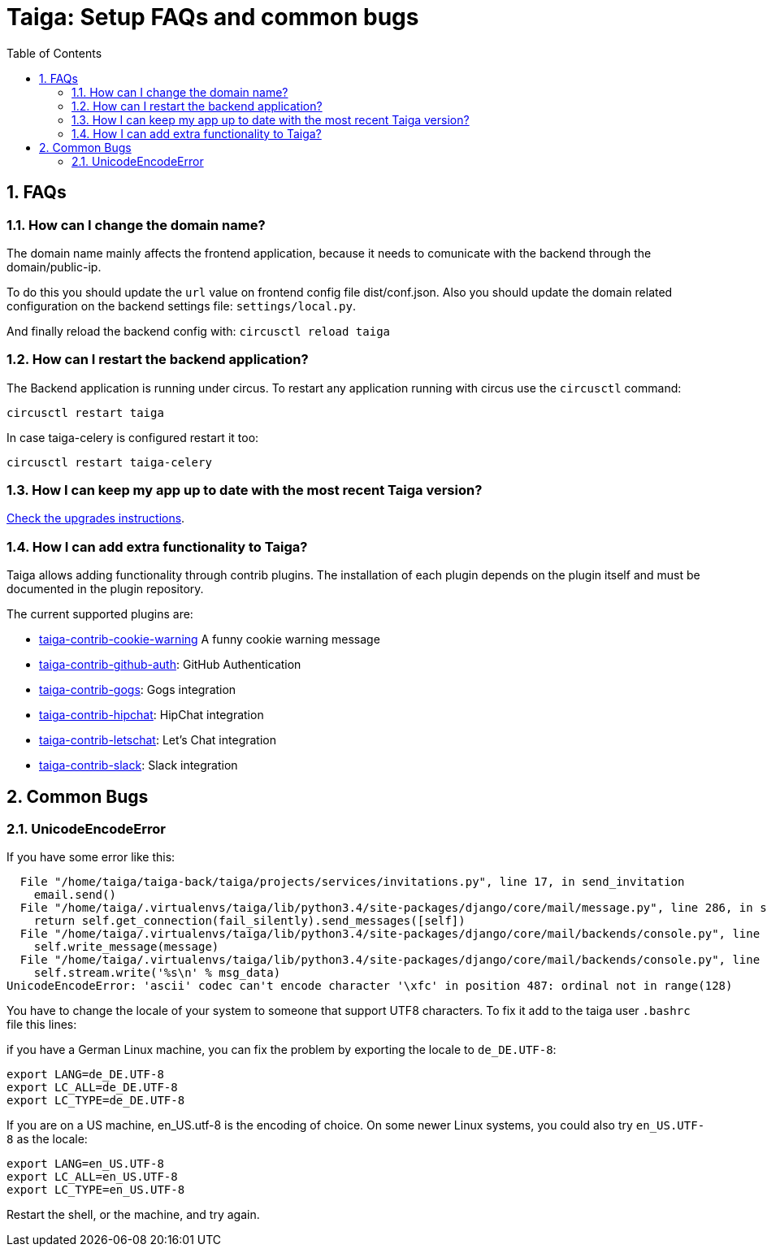 = Taiga: Setup FAQs and common bugs
:toc: left
:numbered:
:source-highlighter: pygments
:pygments-style: friendly


FAQs
----

[[faq-change-domain]]
How can I change the domain name?
~~~~~~~~~~~~~~~~~~~~~~~~~~~~~~~~~

The domain name mainly affects the frontend application, because it needs to comunicate with the
backend through the domain/public-ip.

To do this you should update the `url` value on frontend config file dist/conf.json. Also you should update the domain related configuration on the backend
settings file: `settings/local.py`.

And finally reload the backend config with: `circusctl reload taiga`



[[faq-restart-backend]]
How can I restart the backend application?
~~~~~~~~~~~~~~~~~~~~~~~~~~~~~~~~~~~~~~~~~~

The Backend application is running under circus. To restart any application running
with circus use the `circusctl` command:

[source,bash]
----
circusctl restart taiga
----

In case taiga-celery is configured restart it too:

[source,bash]
----
circusctl restart taiga-celery
----


[[faq-maintain-update]]
How I can keep my app up to date with the most recent Taiga version?
~~~~~~~~~~~~~~~~~~~~~~~~~~~~~~~~~~~~~~~~~~~~~~~~~~~~~~~~~~~~~~~~~~~~

link:upgrades.html[Check the upgrades instructions].


[[faq-add-extra-functionality]]
How I can add extra functionality to Taiga?
~~~~~~~~~~~~~~~~~~~~~~~~~~~~~~~~~~~~~~~~~~~

Taiga allows adding functionality through contrib plugins. The installation of each
plugin depends on the plugin itself and must be documented in the plugin
repository.

The current supported plugins are:

* link:https://github.com/taigaio/taiga-contrib-cookie-warning[taiga-contrib-cookie-warning] A funny cookie warning message
* link:https://github.com/taigaio/taiga-contrib-github-auth[taiga-contrib-github-auth]: GitHub Authentication
* link:https://github.com/taigaio/taiga-contrib-gogs[taiga-contrib-gogs]: Gogs integration
* link:https://github.com/taigaio/taiga-contrib-hipchat[taiga-contrib-hipchat]: HipChat integration
* link:https://github.com/taigaio/taiga-contrib-letschat[taiga-contrib-letschat]: Let's Chat integration
* link:https://github.com/taigaio/taiga-contrib-slack[taiga-contrib-slack]: Slack integration


Common Bugs
-----------

[[bug-unicodeencodeerror]]
UnicodeEncodeError
~~~~~~~~~~~~~~~~~~

If you have some error like this:

----
  File "/home/taiga/taiga-back/taiga/projects/services/invitations.py", line 17, in send_invitation
    email.send()
  File "/home/taiga/.virtualenvs/taiga/lib/python3.4/site-packages/django/core/mail/message.py", line 286, in send
    return self.get_connection(fail_silently).send_messages([self])
  File "/home/taiga/.virtualenvs/taiga/lib/python3.4/site-packages/django/core/mail/backends/console.py", line 36, in send_messages
    self.write_message(message)
  File "/home/taiga/.virtualenvs/taiga/lib/python3.4/site-packages/django/core/mail/backends/console.py", line 23, in write_message
    self.stream.write('%s\n' % msg_data)
UnicodeEncodeError: 'ascii' codec can't encode character '\xfc' in position 487: ordinal not in range(128)
----

You have to change the locale of your system to someone that support UTF8 characters. To fix it
add to the taiga user `.bashrc` file this lines:

if you have a German Linux machine, you can fix the problem by exporting the locale to `de_DE.UTF-8`:

[source,bash]
----
export LANG=de_DE.UTF-8
export LC_ALL=de_DE.UTF-8
export LC_TYPE=de_DE.UTF-8
----

If you are on a US machine, en_US.utf-8 is the encoding of choice. On some newer Linux systems,
you could also try `en_US.UTF-8` as the locale:

[source,bash]
----
export LANG=en_US.UTF-8
export LC_ALL=en_US.UTF-8
export LC_TYPE=en_US.UTF-8
----

Restart the shell, or the machine, and try again.
